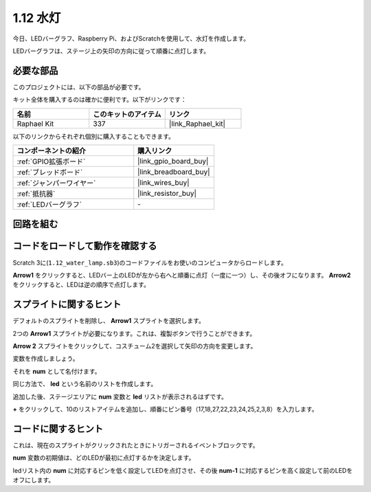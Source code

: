 .. _1.12_scratch:

1.12 水灯
================

今日、LEDバーグラフ、Raspberry Pi、およびScratchを使用して、水灯を作成します。

LEDバーグラフは、ステージ上の矢印の方向に従って順番に点灯します。

.. image:: img/1.12_header.png

必要な部品
------------------------------

このプロジェクトには、以下の部品が必要です。

.. image:: img/1.12_list.png

キット全体を購入するのは確かに便利です。以下がリンクです：

.. list-table::
    :widths: 20 20 20
    :header-rows: 1

    *   - 名前	
        - このキットのアイテム
        - リンク
    *   - Raphael Kit
        - 337
        - |link_Raphael_kit|

以下のリンクからそれぞれ個別に購入することもできます。

.. list-table::
    :widths: 30 20
    :header-rows: 1

    *   - コンポーネントの紹介
        - 購入リンク

    *   - :ref:`GPIO拡張ボード`
        - |link_gpio_board_buy|
    *   - :ref:`ブレッドボード`
        - |link_breadboard_buy|
    *   - :ref:`ジャンパーワイヤー`
        - |link_wires_buy|
    *   - :ref:`抵抗器`
        - |link_resistor_buy|
    *   - :ref:`LEDバーグラフ`
        - \-

回路を組む
-----------------------

.. image:: img/1.12_image66.png

コードをロードして動作を確認する
-----------------------------------------

Scratch 3に(``1.12_water_lamp.sb3``)のコードファイルをお使いのコンピュータからロードします。

**Arrow1** をクリックすると、LEDバー上のLEDが左から右へと順番に点灯（一度に一つ）し、その後オフになります。 **Arrow2** をクリックすると、LEDは逆の順序で点灯します。

スプライトに関するヒント
---------------------------------

デフォルトのスプライトを削除し、 **Arrow1** スプライトを選択します。

.. image:: img/1.12_graph1.png

2つの **Arrow1** スプライトが必要になります。これは、複製ボタンで行うことができます。

.. image:: img/1.12_scratch_duplicate.png

**Arrow 2** スプライトをクリックして、コスチューム2を選択して矢印の方向を変更します。

.. image:: img/1.12_graph2.png

変数を作成しましょう。

.. image:: img/1.12_graph3.png

それを **num** として名付けます。

.. image:: img/1.12_graph4.png

同じ方法で、 **led** という名前のリストを作成します。

.. image:: img/1.12_graph6.png

追加した後、ステージエリアに **num** 変数と **led** リストが表示されるはずです。

**+** をクリックして、10のリストアイテムを追加し、順番にピン番号（17,18,27,22,23,24,25,2,3,8）を入力します。

.. image:: img/1.12_graph7.png

コードに関するヒント
-------------------------------

.. image:: img/1.12_graph10.png
  :width: 300

これは、現在のスプライトがクリックされたときにトリガーされるイベントブロックです。

.. image:: img/1.12_graph8.png
  :width: 300

**num** 変数の初期値は、どのLEDが最初に点灯するかを決定します。

.. image:: img/1.12_graph9.png

ledリスト内の **num** に対応するピンを低く設定してLEDを点灯させ、その後 **num-1** に対応するピンを高く設定して前のLEDをオフにします。

